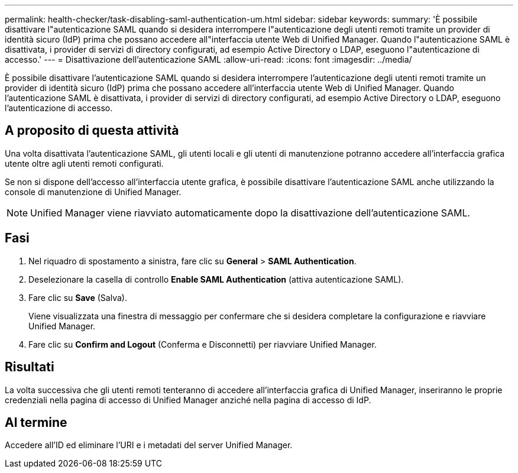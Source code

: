 ---
permalink: health-checker/task-disabling-saml-authentication-um.html 
sidebar: sidebar 
keywords:  
summary: 'È possibile disattivare l"autenticazione SAML quando si desidera interrompere l"autenticazione degli utenti remoti tramite un provider di identità sicuro (IdP) prima che possano accedere all"interfaccia utente Web di Unified Manager. Quando l"autenticazione SAML è disattivata, i provider di servizi di directory configurati, ad esempio Active Directory o LDAP, eseguono l"autenticazione di accesso.' 
---
= Disattivazione dell'autenticazione SAML
:allow-uri-read: 
:icons: font
:imagesdir: ../media/


[role="lead"]
È possibile disattivare l'autenticazione SAML quando si desidera interrompere l'autenticazione degli utenti remoti tramite un provider di identità sicuro (IdP) prima che possano accedere all'interfaccia utente Web di Unified Manager. Quando l'autenticazione SAML è disattivata, i provider di servizi di directory configurati, ad esempio Active Directory o LDAP, eseguono l'autenticazione di accesso.



== A proposito di questa attività

Una volta disattivata l'autenticazione SAML, gli utenti locali e gli utenti di manutenzione potranno accedere all'interfaccia grafica utente oltre agli utenti remoti configurati.

Se non si dispone dell'accesso all'interfaccia utente grafica, è possibile disattivare l'autenticazione SAML anche utilizzando la console di manutenzione di Unified Manager.

[NOTE]
====
Unified Manager viene riavviato automaticamente dopo la disattivazione dell'autenticazione SAML.

====


== Fasi

. Nel riquadro di spostamento a sinistra, fare clic su *General* > *SAML Authentication*.
. Deselezionare la casella di controllo *Enable SAML Authentication* (attiva autenticazione SAML).
. Fare clic su *Save* (Salva).
+
Viene visualizzata una finestra di messaggio per confermare che si desidera completare la configurazione e riavviare Unified Manager.

. Fare clic su *Confirm and Logout* (Conferma e Disconnetti) per riavviare Unified Manager.




== Risultati

La volta successiva che gli utenti remoti tenteranno di accedere all'interfaccia grafica di Unified Manager, inseriranno le proprie credenziali nella pagina di accesso di Unified Manager anziché nella pagina di accesso di IdP.



== Al termine

Accedere all'ID ed eliminare l'URI e i metadati del server Unified Manager.
